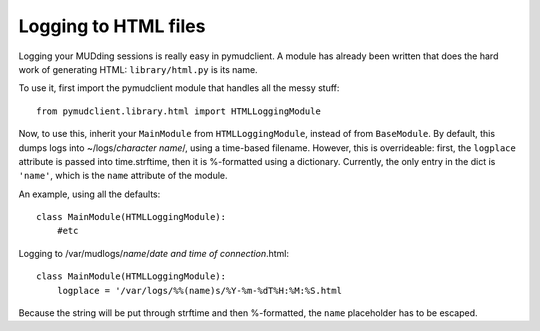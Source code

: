 ==============================
Logging to HTML files
==============================

Logging your MUDding sessions is really easy in pymudclient. A module has already
been written that does the hard work of generating HTML: ``library/html.py``
is its name.

To use it, first import the pymudclient module that handles all the messy stuff::

    from pymudclient.library.html import HTMLLoggingModule

Now, to use this, inherit your ``MainModule`` from ``HTMLLoggingModule``,
instead of from ``BaseModule``. By default, this dumps logs into 
~/logs/*character name*/, using a time-based filename. However, this is 
overrideable: first, the ``logplace`` attribute is passed into time.strftime,
then it is %-formatted using a dictionary. Currently, the only entry in the
dict is ``'name'``, which is the ``name`` attribute of the module.

An example, using all the defaults::

    class MainModule(HTMLLoggingModule):
        #etc

Logging to /var/mudlogs/*name*/*date and time of connection*.html::

    class MainModule(HTMLLoggingModule):
        logplace = '/var/logs/%%(name)s/%Y-%m-%dT%H:%M:%S.html

Because the string will be put through strftime and then %-formatted, the
``name`` placeholder has to be escaped.